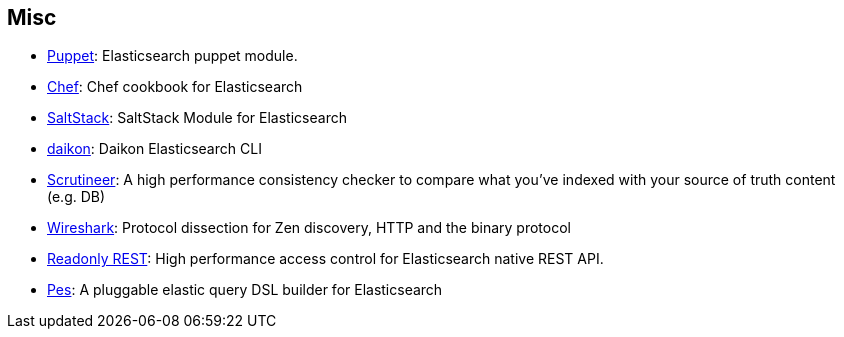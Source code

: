 [[misc]]
== Misc


* https://github.com/elasticsearch/puppet-elasticsearch[Puppet]:
  Elasticsearch puppet module.

* http://github.com/elasticsearch/cookbook-elasticsearch[Chef]:
  Chef cookbook for Elasticsearch

* https://github.com/medcl/salt-elasticsearch[SaltStack]:
  SaltStack Module for Elasticsearch

* http://www.github.com/neogenix/daikon[daikon]:
  Daikon Elasticsearch CLI

* https://github.com/Aconex/scrutineer[Scrutineer]:
  A high performance consistency checker to compare what you've indexed
  with your source of truth content (e.g. DB)

* https://www.wireshark.org/[Wireshark]:
  Protocol dissection for Zen discovery, HTTP and the binary protocol

* https://github.com/sscarduzio/elasticsearch-readonlyrest-plugin[Readonly REST]:
  High performance access control for Elasticsearch native REST API.

* https://github.com/kodcu/pes[Pes]:
  A pluggable elastic query DSL builder for Elasticsearch
